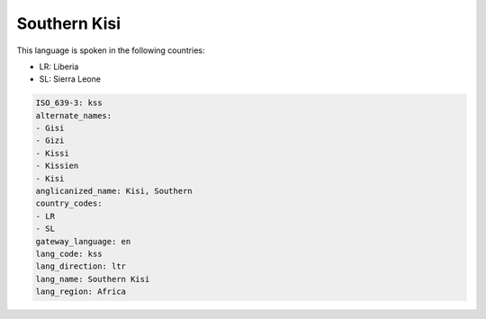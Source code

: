 .. _kss:

Southern Kisi
=============

This language is spoken in the following countries:

* LR: Liberia
* SL: Sierra Leone

.. code-block:: yaml

    ISO_639-3: kss
    alternate_names:
    - Gisi
    - Gizi
    - Kissi
    - Kissien
    - Kisi
    anglicanized_name: Kisi, Southern
    country_codes:
    - LR
    - SL
    gateway_language: en
    lang_code: kss
    lang_direction: ltr
    lang_name: Southern Kisi
    lang_region: Africa
    
